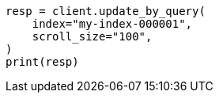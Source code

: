 // docs/update-by-query.asciidoc:361

[source, python]
----
resp = client.update_by_query(
    index="my-index-000001",
    scroll_size="100",
)
print(resp)
----